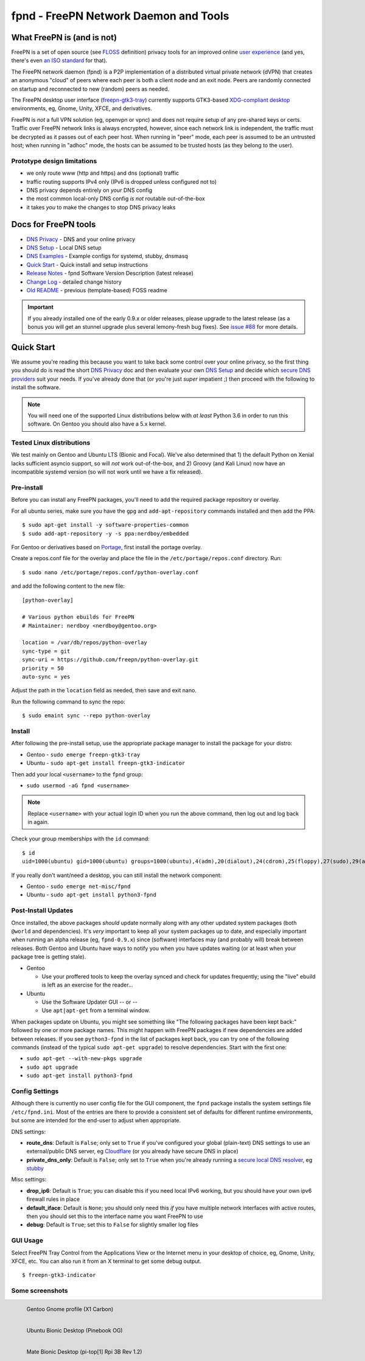 ========================================
 fpnd - FreePN Network Daemon and Tools
========================================

.. image:: https://img.shields.io/github/license/freepn/fpnd
    :target: https://github.com/freepn/fpnd/blob/master/LICENSE

.. image:: https://img.shields.io/github/v/tag/freepn/fpnd?color=green&include_prereleases&label=latest%20release
    :target: https://github.com/freepn/fpnd/releases
    :alt: GitHub tag (latest SemVer, including pre-release)

.. image:: https://travis-ci.org/freepn/fpnd.svg?branch=master
    :target: https://travis-ci.org/freepn/fpnd

.. image:: https://img.shields.io/codecov/c/github/freepn/fpnd
    :target: https://codecov.io/gh/freepn/fpnd
    :alt: Codecov

.. image:: https://img.shields.io/codeclimate/maintainability/freepn/fpnd
    :target: https://codeclimate.com/github/freepn/fpnd


What FreePN is (and is not)
===========================

FreePN is a set of open source (see `FLOSS`_ definition) privacy tools for an
improved online `user experience`_ (and yes, there's even `an ISO standard`_
for that).

The FreePN network daemon (fpnd) is a P2P implementation of a distributed virtual
private network (dVPN) that creates an anonymous "cloud" of peers where each
peer is both a client node and an exit node.  Peers are randomly connected on
startup and reconnected to new (random) peers as needed.

The FreePN desktop user interface (`freepn-gtk3-tray`_) currently supports
GTK3-based `XDG-compliant desktop`_ environments, eg, Gnome, Unity, XFCE, and
derivatives.

FreePN is *not* a full VPN solution (eg, openvpn or vpnc) and does not
require setup of any pre-shared keys or certs.  Traffic over FreePN
network links is always encrypted, however, since each network link is
independent, the traffic must be decrypted as it passes out of each
peer host.  When running in "peer" mode, each peer is assumed to be an
untrusted host; when running in "adhoc" mode, the hosts can be assumed
to be trusted hosts (as they belong to the user).

.. _FLOSS: https://www.gnu.org/philosophy/floss-and-foss.en.html
.. _user experience: https://en.wikipedia.org/wiki/User_experience
.. _an ISO standard: https://en.wikipedia.org/wiki/ISO_9241#ISO_9241-210
.. _freepn-gtk3-tray: https://github.com/freepn/freepn-gtk3-tray
.. _XDG-compliant desktop: https://freedesktop.org/wiki/


Prototype design limitations
----------------------------

* we only route www (http and https) and dns (optional) traffic
* traffic routing supports IPv4 only (IPv6 is dropped unless configured not to)
* DNS privacy depends entirely on *your* DNS config
* the most common local-only DNS config *is not* routable out-of-the-box
* it takes *you* to make the changes to stop DNS privacy leaks


Docs for FreePN tools
=====================

* `DNS Privacy`_ - DNS and your online privacy
* `DNS Setup`_ - Local DNS setup
* `DNS Examples`_ - Example configs for systemd, stubby, dnsmasq
* `Quick Start`_ - Quick install and setup instructions
* `Release Notes`_ - fpnd Software Version Description (latest release)
* `Change Log`_ - detailed change history
* `Old README`_ - previous (template-based) FOSS readme


.. _Release Notes: README_release-notes_latest.rst
.. _Change Log: changelog.rst
.. _DNS Privacy: README_DNS_privacy.rst
.. _DNS Setup: README_DNS_setup.rst
.. _DNS Examples: README_examples.rst
.. _Old README: README_old.rst


.. important:: If you already installed one of the early 0.9.x or older
               releases, please upgrade to the latest release (as a bonus
               you will get an stunnel upgrade plus several lemony-fresh
               bug fixes).  See `issue #88`_ for more details.

.. _issue #88: https://github.com/freepn/fpnd/issues/88


Quick Start
===========

We assume you're reading this because you want to take back some control
over your online privacy, so the first thing you should do is read the
short `DNS Privacy`_ doc and then evaluate your own `DNS Setup`_ and
decide which `secure DNS providers`_ suit your needs.  If you've already
done that (or you're just *super* impatient ;) then proceed with the
following to install the software.

.. note:: You will need one of the supported Linux distributions below
          with *at least* Python 3.6 in order to run this software. On
          Gentoo you should also have a 5.x kernel.

.. _secure DNS providers: https://servers.opennicproject.org/


Tested Linux distributions
--------------------------

We test mainly on Gentoo and Ubuntu LTS (Bionic and Focal).  We've also
determined that 1) the default Python on Xenial lacks sufficient asyncio
support, so will *not* work out-of-the-box, and 2) Groovy (and Kali Linux)
now have an incompatible systemd version (so will not work until we have
a fix released).

Pre-install
-----------

Before you can install any FreePN packages, you'll need to add the required
package repository or overlay.

For all ubuntu series, make sure you have the ``gpg`` and ``add-apt-repository``
commands installed and then add the PPA:

::

  $ sudo apt-get install -y software-properties-common
  $ sudo add-apt-repository -y -s ppa:nerdboy/embedded

For Gentoo or derivatives based on `Portage`_, first install the portage
overlay.

Create a repos.conf file for the overlay and place the file in the
``/etc/portage/repos.conf`` directory.  Run::

  $ sudo nano /etc/portage/repos.conf/python-overlay.conf

and add the following content to the new file::

  [python-overlay]

  # Various python ebuilds for FreePN
  # Maintainer: nerdboy <nerdboy@gentoo.org>

  location = /var/db/repos/python-overlay
  sync-type = git
  sync-uri = https://github.com/freepn/python-overlay.git
  priority = 50
  auto-sync = yes

Adjust the path in the ``location`` field as needed, then save and exit nano.

Run the following command to sync the repo::

  $ sudo emaint sync --repo python-overlay


.. _Portage: https://wiki.gentoo.org/wiki/Portage


Install
-------

After following the pre-install setup, use the appropriate package manager
to install the package for your distro:

* Gentoo - ``sudo emerge freepn-gtk3-tray``
* Ubuntu - ``sudo apt-get install freepn-gtk3-indicator``

Then add your local ``<username>`` to the ``fpnd`` group:

* ``sudo usermod -aG fpnd <username>``

.. note:: Replace ``<username>`` with your actual login ID when you run
          the above command, then log out and log back in again.


Check your group memberships with the ``id`` command::

  $ id
  uid=1000(ubuntu) gid=1000(ubuntu) groups=1000(ubuntu),4(adm),20(dialout),24(cdrom),25(floppy),27(sudo),29(audio),30(dip),44(video),46(plugdev),115(netdev),118(lxd),995(fpnd)

If you really don't want/need a desktop, you can still install the network
component:

* Gentoo - ``sudo emerge net-misc/fpnd``
* Ubuntu - ``sudo apt-get install python3-fpnd``


Post-Install Updates
--------------------

Once installed, the above packages *should* update normally along with
any other updated system packages (both ``@world`` and dependencies).
It's *very* important to keep all your system packages up to date, and
especially important when running an alpha release (eg, ``fpnd-0.9.x``)
since (software) interfaces may (and probably will) break between
releases.  Both Gentoo and Ubuntu have ways to notify you when you have
updates waiting (or at least when your package tree is getting stale).

* Gentoo

  - Use your proffered tools to keep the overlay synced and check for
    updates frequently; using the "live" ebuild is left as an exercise
    for the reader...

* Ubuntu

  - Use the Software Updater GUI -- or --
  - Use ``apt|apt-get`` from a terminal window.


When packages update on Ubuntu, you might see something like "The following
packages have been kept back:" followed by one or more package names. This
might happen with FreePN packages if new dependencies are added between
releases.  If you see ``python3-fpnd`` in the list of packages kept back,
you can try one of the following commands (instead of the typical
``sudo apt-get upgrade``) to resolve dependencies.  Start with the first
one:

* ``sudo apt-get --with-new-pkgs upgrade``
* ``sudo apt upgrade``
* ``sudo apt-get install python3-fpnd``



Config Settings
---------------

Although there is currently no user config file for the GUI component,
the ``fpnd`` package installs the system settings file ``/etc/fpnd.ini``.
Most of the entries are there to provide a consistent set of defaults for
different runtime environments, but some are intended for the end-user
to adjust when appropriate.

DNS settings:

* **route_dns**: Default is ``False``; only set to ``True`` if you've configured
  your global (plain-text) DNS settings to use an external/public DNS server, eg
  Cloudflare_ (or you already have secure DNS in place)
* **private_dns_only**: Default is ``False``; only set to ``True`` when you're
  already running a `secure local DNS resolver`_, eg stubby_

Misc settings:

* **drop_ip6**: Default is ``True``; you can disable this if you need local
  IPv6 working, but you should have your own ipv6 firewall rules in place
* **default_iface**: Default is ``None``; you should only need this *if* you
  have multiple network interfaces with active routes, then you should
  set this to the interface name you want FreePN to use
* **debug**: Default is ``True``; set this to ``False`` for slightly smaller
  log files


.. _Cloudflare: https://www.bleepingcomputer.com/news/security/cloudflares-1111-dns-passes-privacy-audit-some-issues-found/
.. _secure local DNS resolver: https://www.privacytools.io/providers/dns/
.. _stubby: https://dnsprivacy.org/wiki/display/DP/DNS+Privacy+Daemon+-+Stubby


GUI Usage
---------

Select FreePN Tray Control from the Applications View or the Internet menu
in your desktop of choice, eg, Gnome, Unity, XFCE, etc.  You can also run
it from an X terminal to get some debug output.

::

  $ freepn-gtk3-indicator


Some screenshots
----------------

.. figure:: images/freepn-gui-menu.png
    :alt: Gentoo Gnome Desktop
    :width: 45%
    :figwidth: 50%
    :align: left

    Gentoo Gnome profile (X1 Carbon)

.. figure:: images/freepn-unity-bionic.png
    :alt: Ubuntu Unity Desktop
    :width: 45%
    :figwidth: 50%
    :align: left

    Ubuntu Bionic Desktop (Pinebook OG)

.. figure:: images/freepn-mate-bionic.png
    :alt: Ubuntu Mate Desktop
    :width: 45%
    :figwidth: 50%
    :align: left

    Mate Bionic Desktop (pi-top[1] Rpi 3B Rev 1.2)
